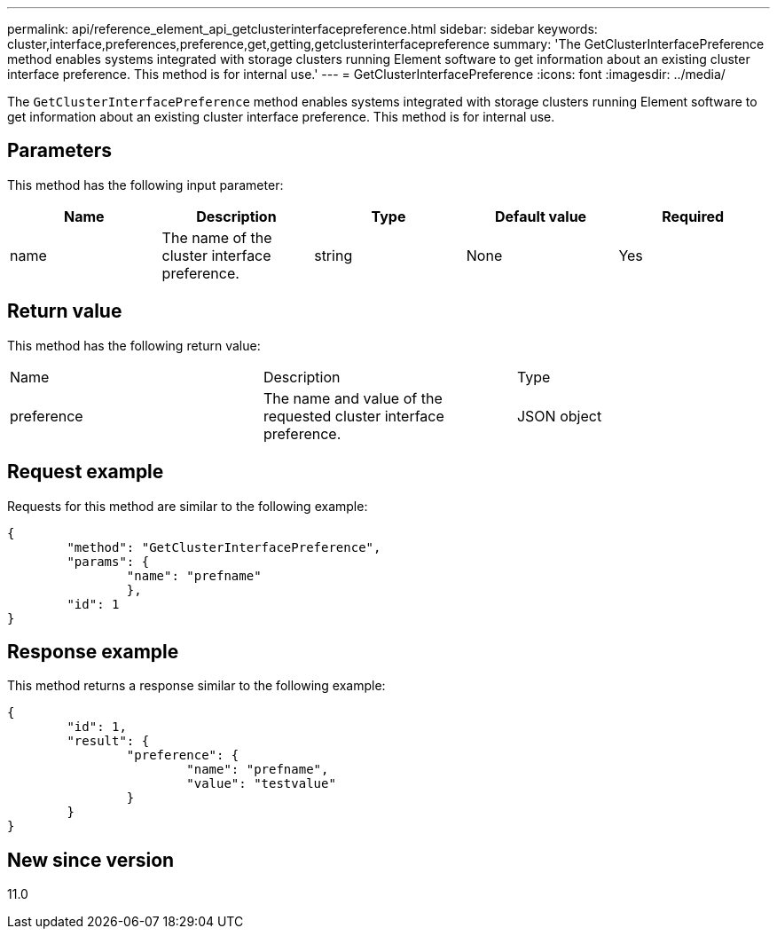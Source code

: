 ---
permalink: api/reference_element_api_getclusterinterfacepreference.html
sidebar: sidebar
keywords: cluster,interface,preferences,preference,get,getting,getclusterinterfacepreference
summary: 'The GetClusterInterfacePreference method enables systems integrated with storage clusters running Element software to get information about an existing cluster interface preference. This method is for internal use.'
---
= GetClusterInterfacePreference
:icons: font
:imagesdir: ../media/

[.lead]
The `GetClusterInterfacePreference` method enables systems integrated with storage clusters running Element software to get information about an existing cluster interface preference. This method is for internal use.

== Parameters

This method has the following input parameter:

[options="header"]
|===
|Name |Description |Type |Default value |Required
a|
name
a|
The name of the cluster interface preference.
a|
string
a|
None
a|
Yes
|===

== Return value

This method has the following return value:

|===
|Name |Description |Type
a|
preference
a|
The name and value of the requested cluster interface preference.
a|
JSON object
|===

== Request example

Requests for this method are similar to the following example:

----
{
	"method": "GetClusterInterfacePreference",
	"params": {
		"name": "prefname"
		},
	"id": 1
}
----

== Response example

This method returns a response similar to the following example:

----
{
	"id": 1,
	"result": {
		"preference": {
			"name": "prefname",
			"value": "testvalue"
		}
	}
}
----

== New since version

11.0
